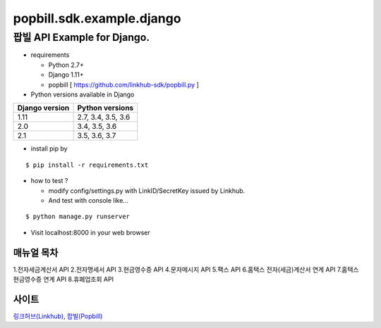 ####
popbill.sdk.example.django
####
================================
팝빌 API Example for Django.
================================

* requirements

  * Python 2.7+
  * Django 1.11+
  * popbill [ https://github.com/linkhub-sdk/popbill.py ]


* Python versions available in Django

+------------------+---------------------+
|  Django version  |   Python versions   |
+==================+=====================+
| 1.11             | 2.7, 3.4, 3.5, 3.6  |
+------------------+---------------------+
| 2.0              | 3.4, 3.5, 3.6       |
+------------------+---------------------+
| 2.1              | 3.5, 3.6, 3.7       |
+------------------+---------------------+

* install pip by
::

    $ pip install -r requirements.txt

* how to test ?

  * modify config/settings.py with LinkID/SecretKey issued by Linkhub.
  * And test with console like...

::

    $ python manage.py runserver

* Visit localhost:8000 in your web browser


매뉴얼 목차
------------------------------
1.전자세금계산서 API
2.전자명세서 API
3.현금영수증 API
4.문자메시지 API
5.팩스 API
6.홈택스 전자(세금)계산서 연계 API
7.홈택스 현금영수증 연계 API
8.휴폐업조회 API

사이트
-------------------------------
`링크허브(Linkhub) <https://www.linkhub.co.kr/>`_,
`팝빌(Popbill) <https://www.popbill.com/>`_